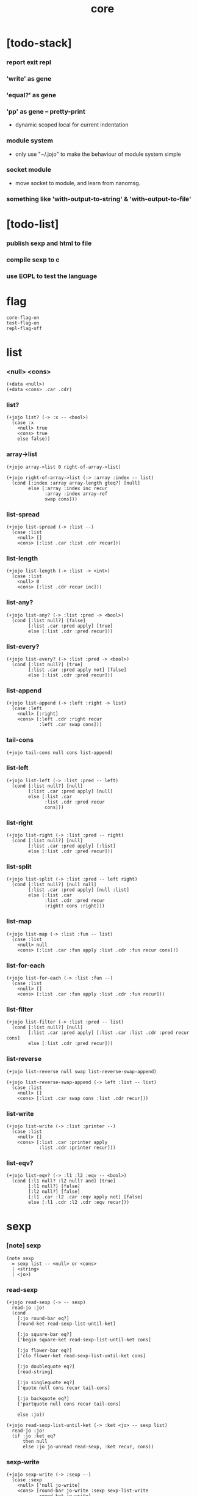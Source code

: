 #+html_head: <link rel="stylesheet" href="https://xieyuheng.github.io/asset/css/page.css" type="text/css" media="screen" />
#+property: tangle core.jo
#+title: core

* [todo-stack]

*** report exit repl

*** 'write' as gene

*** 'equal?' as gene

*** 'pp' as gene -- pretty-print

    - dynamic scoped local for current indentation

*** module system

    - only use "~/.jojo"
      to make the behaviour of module system simple

*** socket module

    - move socket to module,
      and learn from nanomsg.

*** something like 'with-output-to-string' & 'with-output-to-file'

* [todo-list]

*** publish sexp and html to file

*** compile sexp to c

*** use EOPL to test the language

* flag

  #+begin_src jojo
  core-flag-on
  test-flag-on
  repl-flag-off
  #+end_src

* list

*** <null> <cons>

    #+begin_src jojo
    (+data <null>)
    (+data <cons> .car .cdr)
    #+end_src

*** list?

    #+begin_src jojo
    (+jojo list? (-> :x -- <bool>)
      (case :x
        <null> true
        <cons> true
        else false))
    #+end_src

*** array->list

    #+begin_src jojo
    (+jojo array->list 0 right-of-array->list)

    (+jojo right-of-array->list (-> :array :index -- list)
      (cond [:index :array array-length gteq?] [null]
            else [:array :index inc recur
                  :array :index array-ref
                  swap cons]))
    #+end_src

*** list-spread

    #+begin_src jojo
    (+jojo list-spread (-> :list --)
      (case :list
        <null> []
        <cons> [:list .car :list .cdr recur]))
    #+end_src

*** list-length

    #+begin_src jojo
    (+jojo list-length (-> :list -> <int>)
      (case :list
        <null> 0
        <cons> [:list .cdr recur inc]))
    #+end_src

*** list-any?

    #+begin_src jojo
    (+jojo list-any? (-> :list :pred -> <bool>)
      (cond [:list null?] [false]
            [:list .car :pred apply] [true]
            else [:list .cdr :pred recur]))
    #+end_src

*** list-every?

    #+begin_src jojo
    (+jojo list-every? (-> :list :pred -> <bool>)
      (cond [:list null?] [true]
            [:list .car :pred apply not] [false]
            else [:list .cdr :pred recur]))
    #+end_src

*** list-append

    #+begin_src jojo
    (+jojo list-append (-> :left :right -> list)
      (case :left
        <null> [:right]
        <cons> [:left .cdr :right recur
                :left .car swap cons]))
    #+end_src

*** tail-cons

    #+begin_src jojo
    (+jojo tail-cons null cons list-append)
    #+end_src

*** list-left

    #+begin_src jojo
    (+jojo list-left (-> :list :pred -- left)
      (cond [:list null?] [null]
            [:list .car :pred apply] [null]
            else [:list .car
                  :list .cdr :pred recur
                  cons]))
    #+end_src

*** list-right

    #+begin_src jojo
    (+jojo list-right (-> :list :pred -- right)
      (cond [:list null?] [null]
            [:list .car :pred apply] [:list]
            else [:list .cdr :pred recur]))
    #+end_src

*** list-split

    #+begin_src jojo
    (+jojo list-split (-> :list :pred -- left right)
      (cond [:list null?] [null null]
            [:list .car :pred apply] [null :list]
            else [:list .car
                  :list .cdr :pred recur
                  :right! cons :right]))
    #+end_src

*** list-map

    #+begin_src jojo
    (+jojo list-map (-> :list :fun -- list)
      (case :list
        <null> null
        <cons> [:list .car :fun apply :list .cdr :fun recur cons]))
    #+end_src

*** list-for-each

    #+begin_src jojo
    (+jojo list-for-each (-> :list :fun --)
      (case :list
        <null> []
        <cons> [:list .car :fun apply :list .cdr :fun recur]))
    #+end_src

*** list-filter

    #+begin_src jojo
    (+jojo list-filter (-> :list :pred -- list)
      (cond [:list null?] [null]
            [:list .car :pred apply] [:list .car :list .cdr :pred recur cons]
            else [:list .cdr :pred recur]))
    #+end_src

*** list-reverse

    #+begin_src jojo
    (+jojo list-reverse null swap list-reverse-swap-append)

    (+jojo list-reverse-swap-append (-> left :list -- list)
      (case :list
        <null> []
        <cons> [:list .car swap cons :list .cdr recur]))
    #+end_src

*** list-write

    #+begin_src jojo
    (+jojo list-write (-> :list :printer --)
      (case :list
        <null> []
        <cons> [:list .car :printer apply
                :list .cdr :printer recur]))
    #+end_src

*** list-eqv?

    #+begin_src jojo
    (+jojo list-eqv? (-> :l1 :l2 :eqv -- <bool>)
      (cond [:l1 null? :l2 null? and] [true]
            [:l1 null?] [false]
            [:l2 null?] [false]
            [:l1 .car :l2 .car :eqv apply not] [false]
            else [:l1 .cdr :l2 .cdr :eqv recur]))
    #+end_src

* sexp

*** [note] sexp

    #+begin_src jojo
    (note sexp
      = sexp list -- <null> or <cons>
      | <string>
      | <jo>)
    #+end_src

*** read-sexp

    #+begin_src jojo
    (+jojo read-sexp (-> -- sexp)
      read-jo :jo!
      (cond
        [:jo round-bar eq?]
        [round-ket read-sexp-list-until-ket]

        [:jo square-bar eq?]
        ['begin square-ket read-sexp-list-until-ket cons]

        [:jo flower-bar eq?]
        ['clo flower-ket read-sexp-list-until-ket cons]

        [:jo doublequote eq?]
        [read-string]

        [:jo singlequote eq?]
        ['quote null cons recur tail-cons]

        [:jo backquote eq?]
        ['partquote null cons recur tail-cons]

        else :jo))

    (+jojo read-sexp-list-until-ket (-> :ket <jo> -- sexp list)
      read-jo :jo!
      (if :jo :ket eq?
          then null
          else :jo jo-unread read-sexp, :ket recur, cons))
    #+end_src

*** sexp-write

    #+begin_src jojo
    (+jojo sexp-write (-> :sexp --)
      (case :sexp
        <null> ['null jo-write]
        <cons> [round-bar jo-write :sexp sexp-list-write
                round-ket jo-write]
        <string> [doublequote jo-write :sexp string-write
                  doublequote jo-write]
        <jo> [:sexp jo-write]))

    (+jojo sexp-list-write (-> :list sexp list --)
      (cond
        [:list null?] []
        [:list .cdr null?] [:list .car sexp-write]
        else [:list .car sexp-write space
              :list .cdr recur]))
    #+end_src

* repl

  #+begin_src jojo
  (+jojo repl (-> :input-stack --)
    :input-stack reading-stack-push
    repl/loop
    reading-stack-drop)

  (+jojo repl/loop
    (if has-jo? not then end)
    read-sexp null cons
    compile-jojo apply
    (if repl-flag then print-data-stack)
    recur)
  #+end_src

* compiler

*** compile-jojo

    #+begin_src jojo
    (+jojo compile-jojo (-> :body -- <jojo>)
      compiling-stack-tos :address!
      :body sexp-list-compile
       emit-jojo-end
      :address new-jojo
      compiling-stack-drop :address compiling-stack-push)
    #+end_src

*** sexp-list-compile

    #+begin_src jojo
    (+jojo sexp-list-compile (-> :list sexp list --)
      (case :list
        <null> []
        <cons> [:list .car sexp-compile
                :list .cdr recur]))
    #+end_src

*** sexp-compile

    #+begin_src jojo
    (+jojo sexp-compile (-> :sexp --)
      (case :sexp
        <null>   [:sexp emit-lit]
        <cons>   [:sexp .cdr :sexp .car jo-apply]
        <string> [:sexp emit-lit]
        <jo>     [:sexp jo-compile]))
    #+end_src

*** jo-compile

    #+begin_src jojo
    (+jojo jo-compile (-> :jo --)
      (cond
        [:jo int-jo?] [:jo jo->int emit-lit]

        [:jo local-jo?]     [:jo jo-emit-local]
        [:jo set-local-jo?] [:jo jo-emit-set-local]

        [:jo dynamic-local-jo?]     [:jo jo-emit-dynamic-local]
        [:jo set-dynamic-local-jo?] [:jo jo-emit-set-dynamic-local]

        [:jo field-jo?]     [:jo jo-emit-field]
        [:jo set-field-jo?] [:jo jo-emit-set-field]

        [:jo comma eq?] []

        else [:jo jo-emit]))
    #+end_src

* basic syntax

*** (quote)

    #+begin_src jojo
    (+jojo quote {emit-lit} list-for-each)

    (note
      (+jojo quote {sexp-quote-compile} list-for-each)

      (+jojo sexp-quote-compile (-> :sexp --)
        (if :sexp cons?
            then :sexp sexp-list-quote-compile
            else :sexp emit-lit))

      (+jojo sexp-list-quote-compile (-> :list --)
        (cond
          [:list null?]
          [null emit-lit]

          [:list .car cons? not]
          [:list .cdr recur
           :list .car emit-lit
           'swap jo-emit
           'cons jo-emit]

          else
          [:list .cdr recur
           :list .car recur
           'swap jo-emit
           'cons jo-emit])))
    #+end_src

*** (partquote)

    #+begin_src jojo
    (+jojo partquote {sexp-partquote-compile} list-for-each)

    (+jojo sexp-partquote-compile (-> :sexp --)
      (if :sexp cons?
          then :sexp sexp-list-partquote-compile
          else :sexp emit-lit))

    (note this function depends on (list))

    (+jojo sexp-list-partquote-compile (-> :list --)
      (cond
        [:list null?]
        [null emit-lit]

        [:list .car cons? not]
        [:list .cdr recur
         :list .car emit-lit
         'swap jo-emit
         'cons jo-emit]

        [:list .car .car '@ eq?]
        [:list .cdr recur
         :list .car .cdr list/expend sexp-compile
         'swap jo-emit
         'list-append jo-emit]

        else
        [:list .cdr recur
         :list .car recur
         'swap jo-emit
         'cons jo-emit]))
    #+end_src

*** (if)

    #+begin_src jojo
    (+jojo if-else-then (-> :body --)
      :body {'then eq?} list-split (-> :question :then-else)
      :then-else {'else eq?} list-split (-> :then :else)
      :question sexp-list-compile
      emit-jz :address-for-jz!
      :then .cdr sexp-list-compile
      emit-jmp :address-for-jmp!
      :address-for-jz set-offset-to-here
      :else .cdr sexp-list-compile
      :address-for-jmp set-offset-to-here)

    (+jojo if-then (-> :body --)
      :body {'then eq?} list-split (-> :question :then)
      :question sexp-list-compile
      emit-jz :address-for-jz!
      :then .cdr sexp-list-compile
      :address-for-jz set-offset-to-here)

    (+jojo core-if (-> :body --)
      (cond
        [:body {'else eq?} list-any?
         :body {'then eq?} list-any? and]
        [:body if-else-then]

        [:body {'then eq?} list-any?]
        [:body if-then]

        else ["- if fail" string-write newline
              "  the body dose not has 'then" string-write newline
              "  body : " string-write :body sexp-list-write newline
              debug]))
    #+end_src

*** (clo)

    #+begin_src jojo
    (+jojo core-clo
      compile-jojo emit-lit
      'current-local-env jo-emit
      'closure jo-emit)
    #+end_src

*** (cond)

    #+begin_src jojo
    (+jojo cond/expend (-> :body -- sexp)
      (cond
        [:body list-length 2 eq?]
        [:body .car :body .cdr .car cond/expend-if-then
         'else tail-cons
         'cond/miss-match-report tail-cons
         'debug tail-cons]

        else
        [:body .car :body .cdr .car cond/expend-if-then
         'else tail-cons
         :body .cdr .cdr recur tail-cons]))

    (+jojo cond/miss-match-report
      "- (cond) miss match" string-write newline)

    (note
      (+jojo cond/expend-if-then (-> :question :answer -- sexp)
        `(if (@ (if :question 'else eq?
                    then 'true
                    else :question))
             then (@ :answer))))

    (+jojo cond/expend-if-then (-> :question :answer -- sexp)
      'if null cons
      (if :question 'else eq?
          then 'true
          else :question)
      tail-cons
      'then tail-cons
      :answer tail-cons)
    #+end_src

*** (->)

    #+begin_src jojo
    (+jojo arrow/expend (-> :body -- sexp)
      :body {'-- eq?} list-left
      {local-jo?} list-filter
      {local-jo->set-local-jo} list-map
      list-reverse
      'begin swap cons)
    #+end_src

*** jo-list-compile-cells

    #+begin_src jojo
    (+jojo jo-list-compile-cells (-> :list -- <address>)
      compiling-stack-tos :address!
      :list {jo-emit} list-for-each
      emit-zero
      :address cells-copy :new-address!
      compiling-stack-drop :address compiling-stack-push
      :new-address)
    #+end_src

*** (+data)

    #+begin_src jojo
    (+jojo plus-data (-> :body --)
      (if :body .car tag-jo? not then
          "- plus-data fail" string-write newline
          "  name must be of form <...>" string-write newline
          "  body : " string-write :body sexp-list-write newline
          end)

      :body .cdr
      {field-jo?} list-filter
      jo-list-compile-cells :address!

      :address :body .car name-bind-data)
    #+end_src

*** (+gene)

    #+begin_src jojo
    (+jojo plus-gene (-> :body --)
      :body .car :name!
      :body .cdr :rest-body!
      :body .cdr .car :arrow-sexp!

      :arrow-sexp .cdr
      {'-- eq?} list-left
      {local-jo?} list-filter
      list-length
      :name name-bind-gene

      :rest-body compile-jojo
      :name name-bind-disp-default-to-jojo)
    #+end_src

*** (+disp)

    - this syntax always use <jojo> as disp

    #+begin_src jojo
    (+jojo plus-disp (-> :body --)
      :body .car :name!
      :body .cdr :rest-body!
      :body .cdr .car :arrow-sexp!

      :arrow-sexp .cdr
      {'-- eq?} list-left
      {tag-jo?} list-filter
      jo-list-compile-cells :address-of-tags!

      :rest-body compile-jojo
      :address-of-tags
      :name name-bind-disp-to-jojo)
    #+end_src

* re-define (+jojo) and basic syntax -- the order matters

*** (+jojo)

    #+begin_src jojo
    (+jojo +jojo (-> :body sexp list --)
      :body .cdr compile-jojo
      :body .car name-bind)
    #+end_src

*** run new repl

    #+begin_src jojo
    reading-stack-tos repl
    #+end_src

*** redefine new keywords

    #+begin_src jojo
    (+jojo note drop)

    (+jojo begin sexp-list-compile)

    (+jojo if core-if)
    (+jojo clo core-clo)

    (+jojo cond cond/expend sexp-compile)
    (+jojo -> arrow/expend sexp-compile)

    (+jojo +data plus-data)
    (+jojo +gene plus-gene)
    (+jojo +disp plus-disp)
    #+end_src

* more syntax

*** (array)

    #+begin_src jojo
    (+jojo array array/expend sexp-compile)

    (+jojo array/expend (-> :body -- sexp)
      'begin null cons
      'mark tail-cons
      :body list-append
      'collect tail-cons)
    #+end_src

*** (list)

    #+begin_src jojo
    (+jojo list list/expend sexp-compile)

    (+jojo list/expend (-> :body -- sexp)
      'begin null cons
      'mark tail-cons
      :body list-append
      'collect tail-cons
      'array->list tail-cons)
    #+end_src

*** (assert) & (assert!)

    #+begin_src jojo
    (+jojo assert assert/expend sexp-compile)

    (+jojo assert/expend (-> :body -- sexp)
      `(if (@ :body list-spread)
           then
           else
           "- assert fail" string-write newline
           "  assertion : " string-write
           (quote (@ :body)) sexp-list-write newline))

    (+jojo assert! assert!/expend sexp-compile)

    (+jojo assert!/expend (-> :body -- sexp)
      `(if (@ :body list-spread)
           then
           else
           "- assert! fail" string-write newline
           "  assertion : " string-write
           (quote (@ :body)) sexp-list-write newline
           debug))
    #+end_src

*** (test)

    #+begin_src jojo
    (+jojo test (-> :body --)
      (if test-flag then :body begin))
    #+end_src

*** (let-bind) -- moand interface

    #+begin_src jojo
    (note example
      (let-bind bind-maybe
        :l [:t1 .l :t2 .l zip-tree]
        :r [:t1 .r :t2 .r zip-tree]
        [:l :r node return-maybe])
      (begin
        [:t1 .l :t2 .l tree-zip]
        {:l! [:t1 .r :t2 .r zip-tree]
         {:r! [:l :r node return-maybe]}
         bind-maybe}
        bind-maybe)
      (begin
        [:t1 .l :t2 .l tree-zip] {:l!
        [:t1 .r :t2 .r zip-tree] {:r!
        [:l :r node return-maybe]} bind-maybe} bind-maybe))

    (+jojo let-bind let-bind/expend sexp-compile)

    (+jojo let-bind/expend (-> :body -- sexp)
      :body .car :body .cdr let-bind/expend-recur)

    (+jojo let-bind/expend-recur (-> :binder :rest -- sexp)
      (cond
        [:rest list-length 1 eq?]
        [:rest .car]

        [:rest .car local-jo?]
        `[(@ :rest .cdr .car)
          {(@ :rest .car local-jo->set-local-jo
              :binder :rest .cdr .cdr recur)}
          (@ :binder)]

        else
        `[(@ :rest .car)
          {drop
           (@ :binder :rest .cdr recur)}
          (@ :binder)]))
    #+end_src

*** (case)

    #+begin_src jojo
    (+jojo case case/expend sexp-compile)

    (+jojo case/expend (-> :body -- sexp)
      `(begin (list (@ :body .car)) {tag} list-map
         (@ :body .cdr case/expend-rest)))

    (+jojo case/expend-rest (-> :body -- sexp)
      (cond
        [:body list-length 2 eq?]
        [:body .car :body .cdr .car case/expend-if-then
         `(else "- (case) miss match" string-write newline
                debug)
         list-append]

        else
        [:body .car :body .cdr .car case/expend-if-then
         `(else (@ :body .cdr .cdr recur))
         list-append]))

    (+jojo case/expend-if-then (-> :tags :answer -- sexp)
      (cond [:tags 'else eq?]
            `(if true
                 then drop (@ :answer))
            [:tags cons?]
            `(if dup (quote (@ :tags .cdr)) {case/match?} list-eqv?
                 then drop (@ :answer))
            else
            `(if dup .car (quote (@ :tags)) case/match?
                 then drop (@ :answer))))

    (+jojo case/match? (-> :tag1 :tag2 -- <bool>)
      (cond [:tag1 underscore-jo?] [true]
            [:tag2 underscore-jo?] [true]
            else [:tag1 :tag2 eq?]))
    #+end_src

* [test] syntax

*** (list)

    #+begin_src jojo
    (test
      (assert
        mark 0 1 2 3 4 collect
        array->list
        (list 0 1 2 3 4)
        {eq?} list-eqv?)
      (assert
        (list 0 1 2 3 4)
        (list 5 6 7 8 9)
        list-append
        (list 0 1 2 3 4 5 6 7 8 9)
        {eq?} list-eqv?)
      (assert
        (list 0 1 2 3 4 5 6 7 8 9)
        {5 gteq?} list-left
        (list 0 1 2 3 4)
        {eq?} list-eqv?)
      (assert
        (list 0 1 2 3 4 5 6 7 8 9)
        {5 gteq?} list-split
        swap (list 0 1 2 3 4) {eq?} list-eqv?
        swap (list 5 6 7 8 9) {eq?} list-eqv?
        and)
      (assert
        (list 0 1 2 3 4 5 6 7 8 9)
        {inc} list-map
        (list 1 2 3 4 5 6 7 8 9 10)
        {eq?} list-eqv?)
      (assert
        (list 0 1 2 3 4 5 6 7 8 9)
        {2 mod 0 eq?} list-filter
        (list 0 2 4 6 8)
        {eq?} list-eqv?)
      (assert
        (list 0 1 2 3 4 5 6 7 8 9)
        list-reverse
        (list 9 8 7 6 5 4 3 2 1 0)
        {eq?} list-eqv?))
    #+end_src

*** (+jojo)

    #+begin_src jojo
    (test
      (+jojo square dup mul)
      (assert 2 square 4 eq?))
    #+end_src

*** (cond)

    #+begin_src jojo
    (test
      (+jojo list-length/cond
        :list!
        (cond
          [:list null?] [0]
          else [:list .cdr recur inc]))
      (assert (list 1 2 3 4 5) list-length/cond 5 eq?))
    #+end_src

*** (clo)

    #+begin_src jojo
    (test
      (+jojo com (-> :m1 :m2 -- jojo)
        {:m1 apply :m2 apply})
      (assert {1} {2} com apply add 3 eq?)
      (assert {1} {2} com {3} com apply add add 6 eq?)
      (assert {1} {2} {3} com com apply add add 6 eq?))
    #+end_src

*** (+gene) & (+disp)

    #+begin_src jojo
    (test
      (+gene add-two (-> :x :y --) 0)
      (+disp add-two (-> <string> <int> --) swap string-length add)
      (+disp add-two (-> <int> <string> --) string-length add)
      (+disp add-two (-> <int> <int> --) add)
      (+disp add-two (-> <string> <string> --)
        string-length swap string-length add)

      (assert "123" 3 add-two 6 eq?)
      (assert 3 "123" add-two 6 eq?)
      (assert 3 3 add-two 6 eq?)
      (assert "123" "123" add-two 6 eq?)
      (assert '123 "123" add-two 0 eq?))
    #+end_src

*** (partquote)

    #+begin_src jojo
    (test
      (+jojo one-two-three 'one 'two 'three)
      (+jojo one-two-three-list '(one two three))
      (assert
        '(1 2 3)
        '(1 2 3)
        {eq?} list-eqv?)
      (assert
        `(1 2 3 (@ one-two-three) 1 2 3)
        '(1 2 3 one two three 1 2 3)
        {eq?} list-eqv?)
      (assert
        `(1 2 3 (@ one-two-three-list list-spread) 1 2 3)
        '(1 2 3 one two three 1 2 3)
        {eq?} list-eqv?)
      (assert
        `(((@ 1))) .car .car
        1 eq?)
      (assert
        `(((@ `(((@ 1)))))) .car .car .car .car
        1 eq?))
    #+end_src

*** (case)

    #+begin_src jojo
    (test
      (+jojo list-length/case
        :list!
        (case :list
          <null> 0
          <cons> [:list .cdr recur inc]))
      (assert (list 1 2 3 4 5) list-length/case 5 eq?))
    #+end_src

*** dynamic-local

    #+begin_src jojo
    (test
      (+jojo fun-1
        ::dynamic-local)
      (+jojo fun-2
        'dynamic-of-fun-2 ::dynamic-local!
        fun-1
        nop)
      (assert
        'dynamic-of-fun-2 fun-2 eq?)
      (assert
        'dynamic-of-top-begin ::dynamic-local!
        fun-2
        fun-1
        swap 'dynamic-of-fun-2 eq?
        swap 'dynamic-of-top-begin eq?
        and))
    #+end_src

* monad

*** [note] bind and compose can implement each ohter

    #+begin_src jojo
    (note

      (+jojo bind
        (-> (: :1m [:<1> <monad>])
            (: :1-2m (-> :<1> -- :<2> <monad>))
         -- (: :2m [:<2> <monad>]))
        dummy {drop :1m} :1-2m compose apply)

      (+jojo compose
        (-> (: :0-1m (-> :<0> -- :<1> <monad>))
            (: :1-2m (-> :<1> -- :<2> <monad>))
         -- (: :0-2m (-> :<0> -- :<2> <monad>)))
        {:0-1m apply :1-2m bind}))
    #+end_src

*** maybe monad

    #+begin_src jojo
    (+data <nothing>)
    (+data <just> .v)

    (+jojo return-maybe just)

    (+jojo bind-maybe (-> :m :v->m -- maybe)
      (case :m
        <nothing> nothing
        <just> [:m .v :v->m apply]))
    #+end_src

*** >< list monad

    #+begin_src jojo
    (note
      (+jojo return-list)
      (+jojo bind-list))
    #+end_src

* [test] monad

*** tree

    #+begin_src jojo
    (test

      (+data <leaf> .v)
      (+data <node> .l .r)

      (+jojo tree-1
        1 leaf 2 leaf node
        3 leaf 4 leaf node
        5 leaf node
        node))
    #+end_src

*** tree-map

    #+begin_src jojo
    (test

      (+jojo tree-map (-> :tree :fun -- tree)
        (case :tree
          <leaf> [:tree .v :fun apply leaf]
          <node> [:tree .l :fun recur
                  :tree .r :fun recur node]))

      (+jojo tree-eqv? (-> :t1 :t2 :eqv --)
        (case [:t1 :t2]
          [<leaf> <leaf>] [:t1 .v :t2 .v :eqv apply]
          [<node> <node>] (if :t1 .l :t2 .l :eqv recur not
                              then false
                              else :t1 .r :t2 .r :eqv recur)
          else false))

      (assert
        tree-1 {100 add} tree-map

        101 leaf 102 leaf node
        103 leaf 104 leaf node
        105 leaf node
        node

        {eq?} tree-eqv?))
    #+end_src

*** tree-zip -- maybe monad

    #+begin_src jojo
    (test

      (+jojo tree-zip (-> :t1 :t2 -- tree maybe)
        (case [:t1 :t2]
          [<leaf> <leaf>] [:t1 .v :t2 .v cons leaf return-maybe]
          [<node> <node>] (let-bind bind-maybe
                            :l [:t1 .l :t2 .l tree-zip]
                            :r [:t1 .r :t2 .r tree-zip]
                            [:l :r node return-maybe])
          else nothing))

      (+jojo maybe-write (-> :m :f --)
        (case :m
          <nothing> ['nothing jo-write space]
          <just> [:m .v :f apply 'just jo-write space]))

      (assert
        tree-1 dup tree-zip tag '<just> eq?)

      (+jojo tree-2
        1 1 cons leaf 2 2 cons leaf node
        3 3 cons leaf 4 4 cons leaf node
        5 5 cons leaf node
        node)

      (assert
        tree-1 dup tree-zip .v
        tree-2
        { (-> :c1 :c2)
          :c1 .car :c2 .car eq?
          :c1 .cdr :c2 .cdr eq? and
        } tree-eqv?)

      (assert
        tree-1 1 leaf tree-zip nothing?))
    #+end_src

*** number-tree -- intrinsic state monad

    #+begin_src jojo
    (test

      (+jojo number-tree (-> number, :tree -- number, tree)
        (case :tree
          <leaf> [dup inc swap leaf]
          <node> [:tree .l recur :l!
                  :tree .r recur :r!
                  :l :r node]))

      (+jojo tree-3
        "1" leaf "2" leaf node
        "3" leaf "4" leaf node
        "5" leaf node
        node)

      (assert
        0 tree-3 number-tree swap drop
        tree-1 {dec} tree-map
        {eq?} tree-eqv?))
    #+end_src

* combinator

*** times

    #+begin_src jojo
    (+jojo times (-> :fun :n --)
      (if :n 0 lteq? then end)
      :fun apply
      :fun :n dec recur)
    #+end_src

* >< write -- gene

* >< equal? -- gene

* byte

*** (byte)

    #+begin_src jojo
    (+jojo byte {jo->byte emit-lit} list-for-each)
    #+end_src

* system

*** cmd-list

    #+begin_src jojo
    (+jojo cmd-list 0 cmd-list/loop)

    (+jojo cmd-list/loop (-> :index --)
      (cond [:index cmd-number eq?] null
            else [:index index->cmd-string
                  :index inc recur
                  cons]))
    #+end_src

*** dash-prefixed-string?

    #+begin_src jojo
    (+jojo dash-prefixed-string? (-> :str -- <bool>)
      (cond [:str string-length 1 lt?] false
            [:str 0 string-ref (byte -) eq?] true
            else false))
    #+end_src

* <file>

*** maybe-drop-shabang

    #+begin_src jojo
    (+jojo maybe-drop-shabang (-> :input-stack -- <input-stack>)
      :input-stack reading-stack-push
      read-line :line!
      (cond [:line string-length 3 lteq?] [:line string-unread]
            [:line 0 2 string-slice "#!" string-eq?] []
            else [:line string-unread])
      reading-stack-pop)
    #+end_src

*** path-load

    #+begin_src jojo
    (+jojo path-load (-> :path --)
      :path path-open-read
      (if not then
          "- path-load fail" string-write newline
          "  path : " string-write :path string-write newline
          "  " string-write error-number-print newline
          debug)
      file-input-stack
      maybe-drop-shabang
      repl)
    #+end_src

* the-story-begin

*** welcome-to-jojo

    #+begin_src jojo
    (+jojo welcome-to-jojo
      "welcome to jojo's programming adventure ^-^/" string-write newline)
    #+end_src

*** the-story-begin

    #+begin_src jojo
    (+jojo the-story-begin
      core-flag-off
      test-flag-off
      repl-flag-off

      (cond
        [cmd-number 1 eq?]
        [repl-flag-on
         welcome-to-jojo
         print-data-stack
         terminal-input-stack repl
         end]

        else
        [cmd-list .cdr .car path-load
         bye]))

    the-story-begin
    #+end_src
